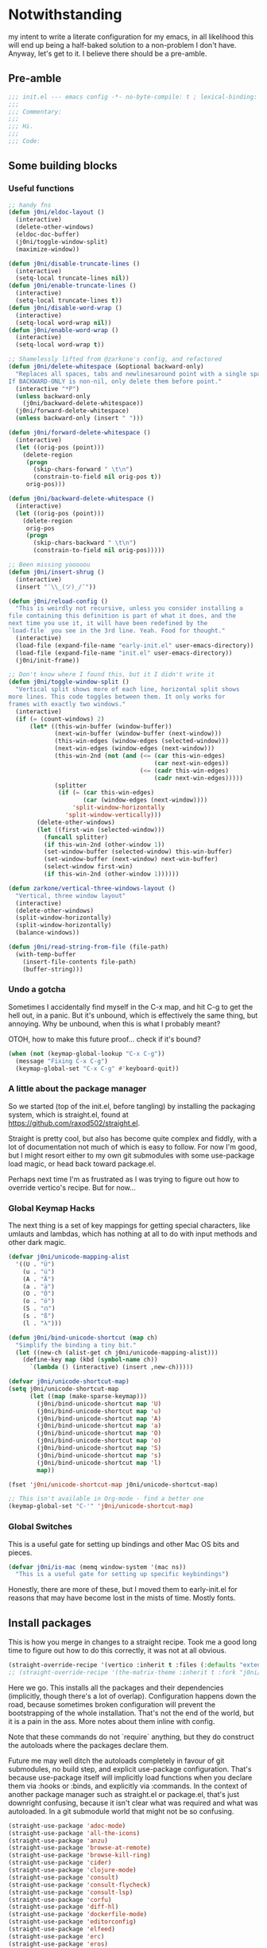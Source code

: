 * Notwithstanding
my intent to write a literate configuration for my emacs, in all likelihood this will end up being a half-baked solution to a non-problem I don't have. Anyway, let's get to it. I believe there should be a pre-amble.

** Pre-amble

#+begin_src emacs-lisp
;;; init.el --- emacs config -*- no-byte-compile: t ; lexical-binding: t; -*-
;;;
;;; Commentary:
;;;
;;; Hi.
;;;
;;; Code:
#+end_src

** Some building blocks

*** Useful functions

#+begin_src emacs-lisp
;; handy fns
(defun j0ni/eldoc-layout ()
  (interactive)
  (delete-other-windows)
  (eldoc-doc-buffer)
  (j0ni/toggle-window-split)
  (maximize-window))

(defun j0ni/disable-truncate-lines ()
  (interactive)
  (setq-local truncate-lines nil))
(defun j0ni/enable-truncate-lines ()
  (interactive)
  (setq-local truncate-lines t))
(defun j0ni/disable-word-wrap ()
  (interactive)
  (setq-local word-wrap nil))
(defun j0ni/enable-word-wrap ()
  (interactive)
  (setq-local word-wrap t))

;; Shamelessly lifted from @zarkone's config, and refactored
(defun j0ni/delete-whitespace (&optional backward-only)
  "Replaces all spaces, tabs and newlinesaround point with a single space.
If BACKWARD-ONLY is non-nil, only delete them before point."
  (interactive "*P")
  (unless backward-only
    (j0ni/backward-delete-whitespace))
  (j0ni/forward-delete-whitespace)
  (unless backward-only (insert " ")))

(defun j0ni/forward-delete-whitespace ()
  (interactive)
  (let ((orig-pos (point)))
    (delete-region
     (progn
       (skip-chars-forward " \t\n")
       (constrain-to-field nil orig-pos t))
     orig-pos)))

(defun j0ni/backward-delete-whitespace ()
  (interactive)
  (let ((orig-pos (point)))
    (delete-region
     orig-pos
     (progn
       (skip-chars-backward " \t\n")
       (constrain-to-field nil orig-pos)))))

;; Been missing yooooou
(defun j0ni/insert-shrug ()
  (interactive)
  (insert "¯\\_(ツ)_/¯"))

(defun j0ni/reload-config ()
  "This is weirdly not recursive, unless you consider installing a
file containing this definition is part of what it does, and the
next time you use it, it will have been redefined by the
`load-file` you see in the 3rd line. Yeah. Food for thought."
  (interactive)
  (load-file (expand-file-name "early-init.el" user-emacs-directory))
  (load-file (expand-file-name "init.el" user-emacs-directory))
  (j0ni/init-frame))

;; Don't know where I found this, but it I didn't write it
(defun j0ni/toggle-window-split ()
  "Vertical split shows more of each line, horizontal split shows
more lines. This code toggles between them. It only works for
frames with exactly two windows."
  (interactive)
  (if (= (count-windows) 2)
      (let* ((this-win-buffer (window-buffer))
             (next-win-buffer (window-buffer (next-window)))
             (this-win-edges (window-edges (selected-window)))
             (next-win-edges (window-edges (next-window)))
             (this-win-2nd (not (and (<= (car this-win-edges)
                                         (car next-win-edges))
                                     (<= (cadr this-win-edges)
                                         (cadr next-win-edges)))))
             (splitter
              (if (= (car this-win-edges)
                     (car (window-edges (next-window))))
                  'split-window-horizontally
                'split-window-vertically)))
        (delete-other-windows)
        (let ((first-win (selected-window)))
          (funcall splitter)
          (if this-win-2nd (other-window 1))
          (set-window-buffer (selected-window) this-win-buffer)
          (set-window-buffer (next-window) next-win-buffer)
          (select-window first-win)
          (if this-win-2nd (other-window 1))))))

(defun zarkone/vertical-three-windows-layout ()
  "Vertical, three window layout"
  (interactive)
  (delete-other-windows)
  (split-window-horizontally)
  (split-window-horizontally)
  (balance-windows))

(defun j0ni/read-string-from-file (file-path)
  (with-temp-buffer
    (insert-file-contents file-path)
    (buffer-string)))
#+end_src

*** Undo a gotcha

Sometimes I accidentally find myself in the C-x map, and hit C-g to get the hell out, in a panic. But it's unbound, which is effectively the same thing, but annoying. Why be unbound, when this is what I probably meant?

OTOH, how to make this future proof... check if it's bound?

#+begin_src emacs-lisp
(when (not (keymap-global-lookup "C-x C-g"))
  (message "Fixing C-x C-g")
  (keymap-global-set "C-x C-g" #'keyboard-quit))
#+end_src

*** A little about the package manager

So we started (top of the init.el, before tangling) by installing the packaging system, which is straight.el, found at https://github.com/raxod502/straight.el.

Straight is pretty cool, but also has become quite complex and fiddly, with a lot of documentation not much of which is easy to follow. For now I'm good, but I might resort either to my own git submodules with some use-package load magic, or head back toward package.el.

Perhaps next time I'm as frustrated as I was trying to figure out how to override vertico's recipe. But for now...

*** Global Keymap Hacks

The next thing is a set of key mappings for getting special characters, like umlauts and lambdas, which has nothing at all to do with input methods and other dark magic.

#+begin_src emacs-lisp
(defvar j0ni/unicode-mapping-alist
  '((U . "Ü")
    (u . "ü")
    (A . "Ä")
    (a . "ä")
    (O . "Ö")
    (o . "ö")
    (S . "ẞ")
    (s . "ß")
    (l . "λ")))

(defun j0ni/bind-unicode-shortcut (map ch)
  "Simplify the binding a tiny bit."
  (let ((new-ch (alist-get ch j0ni/unicode-mapping-alist)))
    (define-key map (kbd (symbol-name ch))
      `(lambda () (interactive) (insert ,new-ch)))))

(defvar j0ni/unicode-shortcut-map)
(setq j0ni/unicode-shortcut-map
      (let ((map (make-sparse-keymap)))
        (j0ni/bind-unicode-shortcut map 'U)
        (j0ni/bind-unicode-shortcut map 'u)
        (j0ni/bind-unicode-shortcut map 'A)
        (j0ni/bind-unicode-shortcut map 'a)
        (j0ni/bind-unicode-shortcut map 'O)
        (j0ni/bind-unicode-shortcut map 'o)
        (j0ni/bind-unicode-shortcut map 'S)
        (j0ni/bind-unicode-shortcut map 's)
        (j0ni/bind-unicode-shortcut map 'l)
        map))

(fset 'j0ni/unicode-shortcut-map j0ni/unicode-shortcut-map)

;; This isn't available in Org-mode - find a better one
(keymap-global-set "C-'" 'j0ni/unicode-shortcut-map)
#+end_src

*** Global Switches

This is a useful gate for setting up bindings and other Mac OS bits and pieces.

#+begin_src emacs-lisp
(defvar j0ni/is-mac (memq window-system '(mac ns))
  "This is a useful gate for setting up specific keybindings")
#+end_src

Honestly, there are more of these, but I moved them to early-init.el for reasons that may have become lost in the mists of time. Mostly fonts.

** Install packages

This is how you merge in changes to a straight recipe. Took me a good long time to figure out how to do this correctly, it was not at all obvious.

#+begin_src emacs-lisp
(straight-override-recipe '(vertico :inherit t :files (:defaults "extensions/*.el")))
;; (straight-override-recipe '(the-matrix-theme :inherit t :fork "j0ni/matrix-emacs-theme"))
#+end_src

Here we go. This installs all the packages and their dependencies (implicitly, though there's a lot of overlap). Configuration happens down the road, because sometimes broken configuration will prevent the bootstrapping of the whole installation. That's not the end of the world, but it is a pain in the ass. More notes about them inline with config.

Note that these commands do not `require` anything, but they do construct the autoloads where the packages declare them.

Future me may well ditch the autoloads completely in favour of git submodules, no build step, and explicit use-package configuration. That's because use-package itself will implicitly load functions when you declare them via :hooks or :binds, and explicitly via :commands. In the context of another package manager such as straight.el or package.el, that's just downright confusing, because it isn't clear what was required and what was autoloaded. In a git submodule world that might not be so confusing.

#+begin_src emacs-lisp
(straight-use-package 'adoc-mode)
(straight-use-package 'all-the-icons)
(straight-use-package 'anzu)
(straight-use-package 'browse-at-remote)
(straight-use-package 'browse-kill-ring)
(straight-use-package 'cider)
(straight-use-package 'clojure-mode)
(straight-use-package 'consult)
(straight-use-package 'consult-flycheck)
(straight-use-package 'consult-lsp)
(straight-use-package 'corfu)
(straight-use-package 'diff-hl)
(straight-use-package 'dockerfile-mode)
(straight-use-package 'editorconfig)
(straight-use-package 'elfeed)
(straight-use-package 'erc)
(straight-use-package 'eros)
(straight-use-package 'exec-path-from-shell)
(straight-use-package 'expand-region)
(straight-use-package 'fennel-mode)
(straight-use-package 'find-file-in-project)
(straight-use-package 'flycheck)
(straight-use-package 'flycheck-eldev)
(straight-use-package 'geiser)
(straight-use-package 'geiser-chez)
(straight-use-package 'geiser-chicken)
(straight-use-package 'geiser-guile)
(straight-use-package 'ggtags)
(straight-use-package 'git-timemachine)
(straight-use-package 'graphql-mode)
(straight-use-package 'gruvbox-theme)
(straight-use-package 'haskell-mode)
(straight-use-package 'hl-todo)
(straight-use-package 'ibuffer-vc)
(straight-use-package 'idle-highlight)
(straight-use-package 'inf-clojure)
(straight-use-package 'inf-ruby)
(straight-use-package 'json-mode)
(straight-use-package 'lsp-mode)
(straight-use-package 'lsp-ui)
(straight-use-package 'lua-mode)
(straight-use-package 'key-chord)
(straight-use-package 'magit)
(straight-use-package 'marginalia)
(straight-use-package 'markdown-mode)
(straight-use-package 'mct)
(straight-use-package 'minions)
(straight-use-package 'modus-themes)
(straight-use-package 'monroe)
(straight-use-package 'move-text)
(straight-use-package 'olivetti)
(straight-use-package 'orderless)
(straight-use-package 'org-roam)
(straight-use-package 'org-super-agenda)
(straight-use-package 'paredit)
(straight-use-package 'pinentry)
(straight-use-package 'psc-ide)
(straight-use-package 'purescript-mode)
(straight-use-package 'racket-mode)
(straight-use-package 'rainbow-delimiters)
(straight-use-package 'rainbow-mode)
(straight-use-package 'rbenv)
(straight-use-package 'restclient)
(straight-use-package 'ruby-mode)
(straight-use-package 'rust-mode)
(straight-use-package 'rustic)
(straight-use-package 'simple-httpd)
(straight-use-package 'sly)
(straight-use-package 'sly-asdf)
(straight-use-package 'sly-macrostep)
(straight-use-package 'sly-quicklisp)
(straight-use-package 'switch-window)
(straight-use-package 'telega)
(straight-use-package 'the-matrix-theme)
(straight-use-package 'typescript-mode)
(straight-use-package 'undo-fu)
(straight-use-package 'undo-fu-session)
(straight-use-package 'vertico)
(straight-use-package 'volatile-highlights)
(straight-use-package 'web-mode)
(straight-use-package 'which-key)
(straight-use-package 'yaml-mode)
(straight-use-package 'yasnippet)
#+end_src

** Baseline Emacs Configuration

This is where the config starts, and the following are all based on built-in functionality.

I dislike super long lines, but I do not care much for obsolete terminals, so 80 columns is silly.

#+begin_src emacs-lisp
(setq whitespace-line-column 100)
(setq whitespace-style '(face trailing lines-tail tabs))
(add-hook 'prog-mode-hook #'whitespace-mode)
#+end_src

I don't understand why conf mode (ini, toml, etc) doesn't have matched parens, I mean, you don't ever just open a paren in them do you?

#+begin_src emacs-lisp
(add-hook 'conf-mode-hook #'electric-pair-local-mode)
#+end_src

Modern emacs can be built with native just-in-time compilation built in. Straight will kick off AOT compilation of anything that's loaded (or at least I think it's straight), which happens asynchronously via the (native-compile-async) command. I very rarely care to watch that happen, and I *definitely* don't care to have it pop up in a split while emacs is starting up, or indeed any time I open a file with a mode that has yet to be natively compiled.

So, begin suppressive actions:

#+begin_src emacs-lisp
(setq warning-suppress-types '((comp)))
#+end_src

These are mostly settings that emacs considers to be "customizations".

#+begin_src emacs-lisp
(setq epa-pinentry-mode 'loopback)
(setq inhibit-startup-screen t)
(setq auto-revert-verbose t)
(setq vc-follow-symlinks t)
(setq find-file-suppress-same-file-warnings t)
(setq comint-prompt-read-only t)
(setq select-enable-clipboard t)
(setq select-enable-primary t)
(setq uniquify-buffer-name-style 'forward)
(setq save-interprogram-paste-before-kill t)
(setq compilation-always-kill t)
(setq compilation-ask-about-save nil)
(setq apropos-do-all t)
(setq mouse-yank-at-point t)
(setq save-place-file (concat user-emacs-directory ".places"))
(setq backup-directory-alist `(("." . ,(concat user-emacs-directory ".backups"))))
(setq enable-local-variables t) ;; :all
(setq confirm-kill-emacs nil)
(setq sentence-end-double-space nil)
(setq delete-old-versions t)
(setq version-control t)
(setq custom-safe-themes t)
(setq mouse-wheel-progressive-speed t)              ; accelerate scrolling
(setq shr-color-visible-luminance-min 90)
(advice-add #'shr-colorize-region
            :around (defun shr-no-colorise-region (&rest ignore)))

;; gotta find the berlin coords
;; 43.67066, -79.30211 - location
;; (setq calendar-longitude 43.67066)
;; (setq calendar-latitude -79.30211)
;; (setq calendar-location-name "Toronto")
#+end_src

Configure keyboard for MacOS. This repurposes:

: ; - alt             -> meta
: ; - right alt       -> same as left (meta)
: ; - left command    -> meta
: ; - right command   -> super
: ; - function key    -> ignore

#+begin_src emacs-lisp
(when j0ni/is-mac
  (setq ns-alternate-modifier 'meta)
  (setq ns-right-alternate-modifier 'left)
  (setq ns-command-modifier 'meta)
  (setq ns-right-command-modifier 'super)
  (setq ns-function-modifier 'none))
#+end_src

Pick a browser based on OS. I recently added the `gnu/linux` clause to try to make more use of eww. It isn't great, but it can be tamed (see shr-color setting above). My only fear is that I'll waste a use-once URL by accident due to some missing functionality. Meh.

#+begin_src emacs-lisp
(setq-default browse-url-browser-function
              (cl-case system-type
                ((darwin macos) 'browse-url-default-macosx-browser)
                ((gnu/linux) 'eww-browse-url)
                (t 'browse-url-default-browser)))
#+end_src

Maybe if I didn't do this, I'd make fewer rash decisions.

#+begin_src emacs-lisp
(defalias 'yes-or-no-p 'y-or-n-p)
#+end_src

I mean, we do live in this world now.

#+begin_src emacs-lisp
(set-language-environment "UTF-8")
(set-terminal-coding-system 'utf-8)
(set-keyboard-coding-system 'utf-8)
(set-buffer-file-coding-system 'utf-8)
(set-file-name-coding-system 'utf-8)
(prefer-coding-system 'utf-8)
#+end_src

Pixel scroll settings are amazing, and even though I've been using emacs build from mainline for ages I totally didn't know about it. Because that's the kind of bleeding edge life I lead. One of pointless risks, taken without regard to any potential benefits or even stopping to see what they might be.

#+begin_src emacs-lisp
(pixel-scroll-precision-mode 1)
#+end_src

Be less of a jerk (sorry everyone around me is now speaking and seeing double entendres, I can't help it).

#+begin_src emacs-lisp
(setq scroll-step 0)
(setq scroll-margin 2)
(setq auto-window-vscroll nil)
;; be sure to set this to 0 in any auto-scrolling buffers
(setq scroll-conservatively 100000)
(setq scroll-preserve-screen-position t)
(setq next-screen-context-lines 3)
#+end_src

Some emacs droppings are more annoying than they are useful. And some things I'm not sure I understand...?

#+begin_src emacs-lisp
(setq create-lockfiles nil)
(setq redisplay-dont-pause t)
(setq disabled-command-function nil)
#+end_src

Ah the alert bell, how irritating are you? But this is a nice alternative, taken directly from the emacs wiki.

#+begin_src emacs-lisp
(defun flash-mode-line ()
  (invert-face 'mode-line)
  (run-with-timer 0.1 nil #'invert-face 'mode-line))

(setq visible-bell nil)
(setq ring-bell-function 'flash-mode-line)
#+end_src

Tabs. Tab should not insert tabs. Tab should indent, and ideally only to the correct location. Fuck Haskell.

Tabs should not be 8 characters wide, but they are, and if you don't let them be, many things will become horrible. Go is horrible, so there is no contradiction there.

We should absolutely not use tabs for indentation though, so make sure we never do.

#+begin_src emacs-lisp
(setq-default indent-tabs-mode nil)
(setq-default tab-width 8)
(setq indent-tabs-mode nil)
(setq require-final-newline t)
#+end_src

This, like pixel scrolling, is something I didn't know I was missing.

#+begin_src emacs-lisp
(delete-selection-mode 1)
#+end_src

More cosmetic tweaks, more agreeable defaults, and some things I don't understand.

#+begin_src emacs-lisp
(setq load-prefer-newer t)
(setq highlight-nonselected-windows nil)
(setq kill-buffer-query-functions nil)
(setq-default cache-long-scans t)
(setq-default word-wrap nil)
(setq-default indicate-buffer-boundaries 'left)
(setq-default fill-column 80)
(setq-default line-spacing 0)
(setq-default truncate-lines t)
(setq resize-mini-windows t)
(setq completion-show-help nil)
#+end_src

I've used projectile for a long time, but it seems like project.el is actually entirely capable of supporting my use cases. So I'm using that now mostly without extra configuration. However the questionnaire I have to peruse and fill out when I pick a project is annoying, and I would like to just go ahead and choose a file.

#+begin_src emacs-lisp
(setq project-switch-commands 'project-find-file)
#+end_src

Because I honestly don't care about anyone else. That's what ?w=1 is for.

#+begin_src emacs-lisp
(add-hook 'before-save-hook #'delete-trailing-whitespace)
#+end_src

Start a few global essentials.

#+begin_src emacs-lisp
(dolist (mode '(electric-indent-mode
                show-paren-mode
                save-place-mode
                size-indication-mode
                global-hl-line-mode
                column-number-mode
                winner-mode
                global-auto-revert-mode))
  (funcall mode 1))
#+end_src

Kill a couple of less essential globals.

#+begin_src emacs-lisp
(blink-cursor-mode -1)
(remove-hook 'minibuffer-setup-hook 'winner-save-unconditionally)
#+end_src

Because sometimes I want to live without consult:

#+begin_src emacs-lisp
(recentf-mode 1)
(keymap-global-set "C-x M-f" #'recentf-open-files)
#+end_src

Dired. I am not really sure that I get it.

#+begin_src emacs-lisp
(put 'dired-find-alternate-file 'disabled nil)

;; always delete and copy recursively
(setq dired-recursive-deletes 'always)
(setq dired-recursive-copies 'always)

;; if there is a dired buffer displayed in the next window, use its
;; current subdir, instead of the current subdir of this dired buffer
(setq dired-dwim-target t)

;; enable some really cool extensions like C-x C-j (dired-jump)
(require 'dired-x)
#+end_src

Proced, which I recently discovered in bbatsov's dotfiles. It's a nice enough process table and editor.

#+begin_src emacs-lisp
(keymap-global-set "C-x P" #'proced)
#+end_src

Some bindings I've come to depend on. I'm genuinely trying to scale down these kinds of customisations where I have probably been stomping on binds I have never ever experienced before.

#+begin_src emacs-lisp
(keymap-set lisp-mode-shared-map "C-c C-k" #'eval-buffer)

(dolist (binding
         '(("C-x C-r" . revert-buffer)
           ("C-x |" . j0ni/toggle-window-split)
           ("C-c ." . j0ni/delete-whitespace)
           ("C-c s" . j0ni/insert-shrug)
           ("C-=" . text-scale-increase)
           ("C--" . text-scale-decrease)))
  (keymap-global-set (car binding) (cdr binding)))
#+end_src

Command history for the minibuffer. Invaluable intell.

#+begin_src emacs-lisp
(setq savehist-save-minibuffer-history t)
(setq history-length 10000)
(setq history-delete-duplicates t)

(savehist-mode 1)
#+end_src

Time and date, and battery, for the modeline.

#+begin_src emacs-lisp
(setq display-time-format "%Y-%m-%d %H:%M")
(setq display-time-24hr-format t)
(setq display-time-day-and-date nil)
(setq display-time-interval 15)
(setq display-time-default-load-average nil)
(setq zoneinfo-style-world-list
      '(("America/Los_Angeles" "San Francisco")
        ("America/New_York" "Toronto")
        ("Europe/London" "London")
        ("Europe/Berlin" "Berlin")
        ("Asia/Hong_Kong" "Hong Kong")
        ("Asia/Tokyo" "Tokyo")))

(display-time-mode 1)
;; (display-battery-mode 1)
#+end_src

A little configuration for xref, which is honesly mostly totally fine.

#+begin_src emacs-lisp
(setq xref-marker-ring-length 64)
(setq xref-show-xrefs-function 'xref--show-xref-buffer) ; default
(setq xref-show-definitions-function 'xref-show-definitions-completing-read)
#+end_src

Eldoc tweaks to make it less intrusive. The first is mostly for eglot which means well, but is kind of janky.

#+begin_src emacs-lisp
;; (setq eldoc-echo-area-use-multiline-p nil)
(setq eldoc-echo-area-prefer-doc-buffer t)
#+end_src

Thats the end of the baseline emacs configuration.

** Completion
This gets a special section for having so much to configure.
*** Minibuffer setup

#+begin_src emacs-lisp
(add-hook 'minibuffer-setup-hook #'cursor-intangible-mode)

(setq minibuffer-completion-confirm 'confirm)
;; [ ... ] instead of (default ...
(setq minibuffer-eldef-shorten-default t)
;; I think this is bad for my impulsive fingers
(setq enable-recursive-minibuffers t)
;; it shouldn't be disallowed
(setq minibuffer-scroll-window t)

;; Do not allow the cursor in the minibuffer prompt
(setq minibuffer-prompt-properties
      '(read-only t cursor-intangible t face minibuffer-prompt))

;; at least show us where we are if we're recursed
(minibuffer-depth-indicate-mode 1)

(minibuffer-electric-default-mode 1)
(file-name-shadow-mode 1)
#+end_src

*** Builtin completion configuration

Not all of this is respected by various different systems I try out and switch between. Worth keeping it all though, so it's there when I inevitably switch to the thing that has it wrong.

#+begin_src emacs-lisp
(setq completion-ignore-case t)
(setq read-file-name-completion-ignore-case t)
(setq read-buffer-completion-ignore-case t)
(setq completion-cycle-threshold 3)
(setq completions-detailed t)
(setq completions-format 'one-column)
(setq completion-show-inline-help nil)

(setq-default tab-always-indent 'complete)
(setq-default tab-first-completion 'word-or-paren-or-punct)
#+end_src

These define the completion algorithms used in general, and in each separate context. The list of overrides is non-exhaustive, and I cannot find any way of figuring out what all the keys should be.

Note that the way this works is, the first of these to return anything is used. So as you narrow, it may fall through the list. For this reason, there's no point in (for example) putting flex at the front, because it will always return a superset of substring. You get the drift. Confusing but a fair bit of control.

Of course, fido-mode completely ignores these settings.

#+begin_src emacs-lisp
;; (setq completion-styles '(basic substring initials partial-completion flex))

;; (setq completion-category-overrides
;;       '((buffer (styles . (basic substring partial-completion)))
;;         (file (styles . (initials basic partial-completion)))
;;         (unicode-name (styles . (basic substring)))
;;         (project-file (styles . (substring partial-completion)))
;;         (xref-location (styles . (substring)))
;;         (info-menu (styles . (basic substring)))
;;         (symbol-help (styles . (basic shorthand substring)))
;;         (consult-line (styles . (basic substring)))))
#+end_src

Using orderless, this all means NOTHING.

#+begin_src emacs-lisp
(setq completion-styles '(basic substring initials flex partial-completion orderless))
(setq completion-category-defaults nil)
(setq completion-category-overrides
      '((buffer (styles . (orderless)))
        (file (styles . (initials partial-completion orderless)))
        (unicode-name (styles . (orderless)))
        (project-file (styles . (orderless)))
        (xref-location (styles . (orderless)))
        (info-menu (styles . (orderless)))
        (symbol-help (styles . (orderless)))
        (consult-line (styles . (orderless)))))
#+end_src

More orderless configuration. From MCT docs, I finally understand why putting orderless at the end of the list of completion-styles works. Basically, hit space and it's the only one that will continue to match.

#+begin_src emacs-lisp
(let ((map minibuffer-local-completion-map))
  (define-key map (kbd "SPC") nil)
  (define-key map (kbd "?") nil))
#+end_src

*** Extra builtins
**** Hippie Expand

#+begin_src emacs-lisp
(require 'hippie-exp)
(setq hippie-expand-try-functions-list
      '(try-expand-dabbrev
        try-expand-dabbrev-all-buffers
        try-expand-dabbrev-from-kill
        try-complete-file-name-partially
        try-complete-file-name
        try-expand-all-abbrevs
        try-expand-list
        try-expand-line
        try-complete-lisp-symbol-partially
        try-complete-lisp-symbol))

;; Swap M-/ and C-M-/
(keymap-global-set "M-/" #'hippie-expand)
(keymap-global-set "s-/" #'hippie-expand)
(keymap-global-set "C-M-/" #'hippie-expand)
#+end_src

**** Abbrev

#+begin_src emacs-lisp
(require 'abbrev)
(setq save-abbrevs 'silently)
(setq-default abbrev-mode t)
#+end_src

*** Vertico
A fast vertical minibuffer manager which mostly plays nice with builtin stuff. Moreso than many - all but MCT, I dare say.

#+begin_src emacs-lisp
;; (setq straight-recipe-overrides nil)
;; (vertico-mode 1)
;; this
;; (vertico-unobtrusive-mode 1)
;; or this
;; (vertico-buffer-mode 1)
;; (setq vertico-buffer-display-action
;;       '(display-buffer-below-selected
;;         display-buffer-at-bottom))
;; but not both

;; (keymap-set vertico-map "RET" #'vertico-directory-enter)
;; (keymap-set vertico-map "C-j" #'vertico-directory-enter)
;; (keymap-set vertico-map "DEL" #'vertico-directory-delete-char)
;; (keymap-set vertico-map "M-DEL" #'vertico-directory-delete-word)
;; (add-hook 'rfn-eshadow-update-overlay-hook #'vertico-directory-tidy)
#+end_src

*** MCT
This is Prot's close-to-emacs-metal system. I like it, but it isn't quite polished enough. Every so often I give it another shot, and just now it got a release so why the hell not.

#+begin_src emacs-lisp
(require 'mct)

(setq mct-completion-window-size '(15 . 15))
(setq mct-remove-shadowed-file-name t)
(setq mct-hide-completion-mode-line nil)
(setq mct-show-completion-line-numbers nil)
(setq mct-apply-completion-stripes nil)

(setq mct-minimum-input 3)
(setq mct-live-update-delay 0.3)
(setq mct-completions-format 'one-column)

(setq mct-completion-passlist
      '(;; Some commands
        imenu
        Info-goto-node
        Info-index
        Info-menu
        vc-retrieve-tag
        ;; Some completion categories
        project-file
        xref-location
        file
        buffer
        consult-location))

;; Alternatively - specify the window placement in more detail
;;
;; (setq mct-display-buffer-action
;;       (quote ((display-buffer-reuse-window
;;                display-buffer-in-side-window)
;;               (side . left)
;;               (slot . 99)
;;               (window-width . 0.3))))

(add-hook 'completion-list-mode-hook (lambda () (setq-local global-hl-line-mode nil)))

(keymap-set mct-minibuffer-completion-list-map "C-j" #'mct-complete-and-exit)
(keymap-set mct-minibuffer-local-completion-map "C-j" #'mct-complete-and-exit)
(keymap-set mct-minibuffer-local-filename-completion-map "C-j" #'mct-complete-and-exit)

(mct-minibuffer-mode 1)
(mct-region-mode 1)
#+end_src

*** Completion in Region

This is a bit previous - I should generalize it and move it up into the consult configuration. But the principle is one I'd like to get used to. Out-of-buffer completion, with the regular completion system, whatever that may be. So we do this:

#+begin_src emacs-lisp
;; (setq completion-in-region-function
;;       (lambda (&rest args)
;;         (apply (if vertico-mode
;;                    #'consult-completion-in-region
;;                  #'completion--in-region)
;;                args)))
#+end_src

Except when it collides with rustic, which I haven't managed to fix up. So try something else.

Corfu. Why this and not company? Better integration, no special independent invocation (completion-at-point does not invoke company, so there are frequent collisions.

#+begin_src emacs-lisp
(require 'corfu)
;; (corfu-global-mode 1)

(setq corfu-cycle t)                   ;; Enable cycling for `corfu-next/previous'
(setq corfu-auto nil)                  ;; Auto completion
(setq corfu-commit-predicate nil)      ;; Do not commit selected candidates on next input
;; (setq corfu-quit-at-boundary t)     ;; Automatically quit at word boundary
;; (setq corfu-quit-no-match t)        ;; Automatically quit if there is no match
;; (setq corfu-preview-current nil)    ;; Disable current candidate preview
;; (setq corfu-preselect-first nil)    ;; Disable candidate preselection
;; (setq corfu-echo-documentation nil) ;; Disable documentation in the echo area
;; (setq corfu-scroll-margin 5)        ;; Use scroll margin
#+end_src

This is cool, straight from the corfu wiki, it seems to do what I have always expected but never happens.

#+begin_src emacs-lisp
(defun corfu-beginning-of-prompt ()
  "Move to beginning of completion input."
  (interactive)
  (corfu--goto -1)
  (goto-char (car completion-in-region--data)))

(defun corfu-end-of-prompt ()
  "Move to end of completion input."
  (interactive)
  (corfu--goto -1)
  (goto-char (cadr completion-in-region--data)))

(define-key corfu-map [remap move-beginning-of-line] #'corfu-beginning-of-prompt)
(define-key corfu-map [remap move-end-of-line] #'corfu-end-of-prompt)
#+end_src

Another potentially useful hack - move the completion into the minibuffer on demand.

#+begin_src emacs-lisp
(defun corfu-move-to-minibuffer ()
  (interactive)
  (let ((completion-extra-properties corfu--extra)
        completion-cycle-threshold completion-cycling)
    (apply #'consult-completion-in-region completion-in-region--data)))
(keymap-set corfu-map "M-m" #'corfu-move-to-minibuffer)
#+end_src

*** Marginalia

Marginalia adds a bunch of metadata annotations to completions, which are portable across builtin completion functionality as well as things like vertico. Mostly handy info, occasionally just line filler.

#+begin_src
(marginalia-mode 1)
#+end_src

** Package Configuration

*** ibuffer

OK I lied a bit. ibuffer is built-in, but ibuffer-vc is not, and I wanted to keep this all together.

#+begin_src emacs-lisp
;; ibuffer looks much nicer than the default view
(require 'ibuffer)

(setq ibuffer-expert t)
(setq ibuffer-display-summary nil)
(setq ibuffer-use-other-window nil)
(setq ibuffer-show-empty-filter-groups nil)
(setq ibuffer-movement-cycle nil)
(setq ibuffer-default-sorting-mode 'filename/process)
(setq ibuffer-use-header-line t)
(setq ibuffer-default-shrink-to-minimum-size nil)
;; (setq ibuffer-saved-filter-groups nil)
(setq ibuffer-old-time 72)

(keymap-global-set "C-x C-b" #'ibuffer)

(require 'vc)
(require 'ibuffer-vc)

(setq ibuffer-formats
      '((mark modified read-only vc-status-mini
              " " (name 18 18 :left :elide)
              " " (size 9 -1 :right)
              " " (mode 16 16 :left :elide)
              " " (vc-status 16 16 :left)
              " " filename-and-process)
        (mark modified read-only vc-status-mini
              " " (name 18 18 :left :elide)
              " " (size 9 -1 :right)
              " " (mode 16 16 :left :elide)
              " " (vc-status 16 16 :left)
              " " vc-relative-file)))


(defun j0ni/ibuffer-vc-hook ()
  (ibuffer-auto-mode 1)
  (ibuffer-vc-set-filter-groups-by-vc-root)
  (unless (eq ibuffer-sorting-mode 'recency)
    (ibuffer-do-sort-by-recency)))

;; (remove-hook 'ibuffer-hook #'j0ni/ibuffer-vc-hook)
(add-hook 'ibuffer-hook #'j0ni/ibuffer-vc-hook)
#+end_src

*** Key chords

#+begin_src emacs-lisp
(key-chord-mode 1)

(with-eval-after-load 'key-chord
  (key-chord-define-global "df" #'previous-window-any-frame)
  (key-chord-define-global "jk" #'next-window-any-frame)
  (key-chord-define-global ";'" #'j0ni/unicode-shortcut-map)
  (key-chord-define prog-mode-map "[]" #'display-line-numbers-mode))
#+end_src

*** Flymake

Flymake holds the promise of being just enough. But then there's some tunable missing, or something else just rudely installs flycheck and switches it on without asking. So for now, configure it and leave it off.

#+begin_src emacs-lisp
(require 'flymake)
(setq flymake-fringe-indicator-position 'right-fringe)
(setq flymake-no-changes-timeout nil)
(setq flymake-start-on-flymake-mode t)
(setq flymake-start-on-save-buffer t)
;; (add-hook 'prog-mode-hook #'flymake-mode)
#+end_src

*** Flycheck

This is another thing that should have been an improvement to existing emacs.

#+begin_src emacs-lisp
(setq flycheck-indication-mode 'right-fringe)
(setq flycheck-check-syntax-automatically '(save mode-enabled))

(setq flycheck-checker-error-threshold nil)
(setq flycheck-idle-change-delay nil)
(setq flycheck-display-errors-delay nil)
(setq flycheck-idle-buffer-switch-delay nil)

(setq-default flycheck-emacs-lisp-load-path 'inherit)

(setq flycheck-disabled-checkers '(emacs-lisp-checkdoc))
#+end_src

Switch it on.

#+begin_src emacs-lisp
(add-hook 'prog-mode-hook #'flycheck-mode)
(require 'consult-flycheck)
#+end_src

*** Consult

Consult - handy featureful commands, sometimes too noisy

#+begin_src emacs-lisp
(require 'consult)

(consult-customize
 consult-ripgrep consult-git-grep consult-grep consult-theme consult-buffer
 consult-bookmark consult-recent-file consult-xref consult-locate
 consult--source-recent-file consult--source-project-recent-file
 consult--source-bookmark
 :preview-key (kbd "M-.")
 :group nil)

;; default value
(setq consult-async-min-input 3)

;; search map
(dolist (binding '(;; search map
                   ("M-s f" . consult-find)
                   ("M-s F" . consult-locate)
                   ("M-s g" . consult-grep)
                   ("M-s G" . consult-git-grep)
                   ("M-s r" . consult-ripgrep)
                   ("M-s l" . consult-line)
                   ("M-s L" . consult-line-multi)
                   ("M-s m" . consult-multi-occur)
                   ("M-s k" . consult-keep-lines)
                   ("M-s u" . consult-focus-lines)
                   ;; goto map
                   ("M-g e" . consult-compile-error)
                   ("M-g f" . consult-flycheck)
                   ;; ("M-g f" . consult-flymake)
                   ("M-g g" . consult-goto-line)
                   ;; ("M-g M-g" . consult-goto-line)
                   ("M-g o" . consult-org-heading)
                   ("M-g m" . consult-mark)
                   ("M-g k" . consult-global-mark)
                   ("M-g i" . consult-imenu)
                   ("M-g I" . consult-imenu-multi)
                   ("M-s e" . consult-isearch-history)
                   ;; extras, which stomp on command commands
                   ("C-c h" . consult-history)
                   ("C-c m" . consult-mode-command)
                   ("C-c b" . consult-bookmark)
                   ("C-c k" . consult-kmacro)
                   ;; C-x bindings (ctl-x-map)
                   ("C-x M-:" . consult-complex-command)
                   ("C-x b" . consult-buffer)
                   ("C-x 4 b" . consult-buffer-other-window)
                   ("C-x 5 b" . consult-buffer-other-frame)
                   ;; no idea what registers are for, I will read about it :P
                   ("M-#" . consult-register-load)
                   ("M-'" . consult-register-store) ;; orig. abbrev-prefix-mark (unrelated)
                   ("C-M-#" . consult-register)))
  (keymap-global-set (car binding) (cdr binding)))

;; this is better than isearch
(keymap-global-set "C-s" #'consult-line)

(add-hook 'completion-list-mode-hook #'consult-preview-at-point-mode)

;; This adds thin lines, sorting and hides the mode line of the window.
(advice-add #'register-preview :override #'consult-register-window)
;; find the project root
(with-eval-after-load 'project
  (setq consult-project-root-function (lambda () (cdr (project-current)))))
;; when multiple result types are collected in one completion set, hit this key
;; to subset to only those of the type at point.
(setq consult-narrow-key "<")
#+end_src

*** LSP

Language Server Protocol, a Microsoft invention, is providing a common interface for a bunch of languages that are otherwise not so well supported. It's also proving useful in some other well supported modes like clojure and rust.

#+begin_src emacs-lisp
(require 'lsp-mode)
#+end_src

LSP tries to switch on company-mode, and it's fiddly to prevent. This apparently is how you do it (from the corfu github wiki).

#+begin_src emacs-lisp
(setq lsp-completion-provider :none)

(defun j0ni/setup-lsp-completion ()
  (setf (alist-get 'styles (alist-get 'lsp-capf completion-category-defaults))
        '(orderless)))

(add-hook 'lsp-completion-mode-hook #'j0ni/setup-lsp-completion)
#+end_src

Rust setup for lsp, which is honestly the main use case.

#+begin_src emacs-lisp
(setq lsp-keymap-prefix "C-c l")

(setq lsp-rust-server 'rust-analyzer)

(setq lsp-rust-analyzer-cargo-watch-command "clippy")
(setq lsp-rust-clippy-preference "on")

(setq lsp-rust-analyzer-import-merge-behaviour "none")
(setq lsp-rust-analyzer-server-display-inlay-hints t)
(setq lsp-rust-analyzer-display-chaining-hints t)
(setq lsp-rust-analyzer-display-parameter-hints t)
(setq lsp-rust-analyzer-proc-macro-enable t)

(setq lsp-rust-analyzer-import-granularity "item")
#+end_src

Extras, UI stuff that I mostly don't use, and some per-buffer local overrides.

#+begin_src emacs-lisp
(require 'lsp-ui)
(require 'consult-lsp)

;; default is t
(setq lsp-enable-folding nil)
;; default is t
(setq lsp-eldoc-enable-hover t)
;; default is t
(setq lsp-enable-on-type-formatting t)
;; default is t
(setq lsp-before-save-edits nil)
;; default is t
(setq lsp-completion-enable t)
;; default is t
(setq lsp-enable-symbol-highlighting t)

(add-hook 'lsp-mode-hook #'yas-minor-mode)
(add-hook 'lsp-mode-hook #'lsp-ui-mode)
(add-hook 'lsp-managed-mode-hook
          (lambda ()
            ;; turn off idle highlight, let lsp do it...maybe
            (setq-local idle-highlight-timer nil)))
#+end_src

*** Rust
I am loving this language more and more.

Rust mode can do most of the things.

#+begin_src emacs-lisp
(add-hook 'rust-mode-hook #'lsp)
(add-hook 'rust-mode-hook #'electric-pair-local-mode)
#+end_src

Rustic mode is layered on top, but I'm not sure what it brings.

#+begin_src emacs-lisp
(setq rustic-lsp-client 'lsp-mode)
(rustic-flycheck-setup)

(add-hook 'rustic-mode-hook #'rustic-doc-mode)

(setq rustic-spinner-type 'moon)
(setq rustic-format-trigger nil)

(setq rustic-lsp-server 'rust-analyzer)
(setq rustic-lsp-format t)
(setq rustic-test-arguments "-- --nocapture")

;; (rustic-doc-setup)
#+end_src

*** Find File in Project

ffip setup

#+begin_src emacs-lisp
(require 'find-file-in-project)
(setq ffip-use-rust-fd t)
(keymap-global-set "C-c f" #'find-file-in-project-by-selected)
#+end_src

*** IRC - ERC and RCIRC

**** Shared config

#+begin_src emacs-lisp
(defvar j0ni/irc-auth-spec nil)
(setq j0ni/srht-sasl-pass
      (funcall (plist-get (car (auth-source-search :host "chat.sr.ht")) :secret)))
#+end_src

**** rcirc

#+begin_src emacs-lisp
(require 'rcirc)
(setq rcirc-debug-flag t)
(setq rcirc-server-alist
      '(("chat.sr.ht"
         :nick "joni"
         :user-name "j0ni@tynan-rcirc"
         :full-name "Joni Voidshrieker"
         :port 6697
         :encryption tls
         :channels nil)))

(setq rcirc-authinfo `(("chat.sr.ht" sasl "joni" ,j0ni/srht-sasl-pass)))

(defun rcirc-handler-AUTHENTICATE (process _cmd _args _text)
  "Respond to authentication request.
PROCESS is the process object for the current connection."
  (rcirc-send-string
   process
   "AUTHENTICATE"
   (base64-encode-string
    ;; use connection user-name
    (concat "\0" (nth 3 rcirc-connection-info)
            "\0" (rcirc-get-server-password rcirc-server))
    t)))

(defun j0ni/rcirc-remove-suffix (STR)
  "Remove suffixes from STR."
  (save-match-data
    (if (string-match "/[[:alpha:]]+?\\'" str)
        (substring str 0 (match-beginning 0))
      str)))

(setq rcirc-nick-filter #'identity)
(setq rcirc-channel-filter #'identity)
#+end_src

**** erc

ERC, needs a patch for sasl

#+begin_src emacs-lisp
(require 'erc)
(require 'erc-sasl)
(require 'erc-imenu)
(require 'bandali-erc)

(setq erc-format-query-as-channel-p t)
(setq erc-current-nick-highlight-type 'nick)
(setq erc-keywords '())
(setq erc-track-exclude-types '("JOIN" "PART" "QUIT" "NICK" "MODE"))
(setq erc-track-use-faces t)
(setq erc-track-faces-priority-list
      '(erc-current-nick-face erc-keyword-face))
(setq erc-track-priority-faces-only 'all)
(setq erc-email-userid "j0ni@tynan-erc/irc.libera.chat")

(defun j0ni/connect-srht-bouncer ()
  (interactive)
  (erc-tls
   :server "chat.sr.ht"
   :port "6697"
   :nick "j0ni"
   :full-name "Joni"
   :password j0ni/srht-sasl-pass))

(defun j0ni/reset-erc-track-mode ()
  "Stole this whole from John Wiegley's dotemacs."
  (interactive)
  (setq erc-modified-channels-alist nil)
  (erc-modified-channels-update)
  (erc-modified-channels-display)
  (force-mode-line-update))
#+end_src

*** Undo-fu

undo-fu, ripped from doom

#+begin_src emacs-lisp
(setq undo-fu-allow-undo-in-region t)
(dolist (binding
         `(("C-_"    . ,#'undo-fu-only-undo)
           ("C-/"    . ,#'undo-fu-only-undo)
           ("C-z"    . ,#'undo-fu-only-undo)
           ("<undo>" . ,#'undo-fu-only-undo)
           ("C-x u"  . ,#'undo-fu-only-undo)
           ("M-_"    . ,#'undo-fu-only-redo)
           ("C-M-z"  . ,#'undo-fu-only-redo)))
  (keymap-global-set (car binding) (cdr binding)))

(global-undo-fu-session-mode 1)
#+end_src

*** exec-path-from-shell

This is a bit clumsy, but it works

#+begin_src emacs-lisp
(defvar j0ni/exec-path-from-shell-completed nil "Stop this happening repeatedly.")
(when (and (not j0ni/exec-path-from-shell-completed)
           (memq window-system '(mac ns x pgtk)))
  (exec-path-from-shell-initialize)
  (exec-path-from-shell-copy-env "SSH_AUTH_SOCK")
  (setq j0ni/exec-path-from-shell-completed t))
#+end_src

*** Highlight TODO Mode

#+begin_src emacs-lisp
(global-hl-todo-mode 1)
#+end_src

*** Volatile Highlights

#+begin_src emacs-lisp
(volatile-highlights-mode 1)
#+end_src

*** Themes!
**** Modus Themes

By Prot the Spectacular.

#+begin_src emacs-lisp
(require 'modus-themes)

(setq modus-themes-bold-constructs t)
(setq modus-themes-italic-constructs nil)
;; (setq modus-themes-syntax '(yellow-comments))
(setq modus-themes-syntax '())
(setq modus-themes-fringes nil)
(setq modus-themes-hl-line '(underline neutral))
(setq modus-themes-completions 'opinionated)
(setq modus-themes-scale-headings t)
(setq modus-themes-mode-line '(accented))
(setq modus-themes-paren-match '(intense bold underline))

(modus-themes-load-themes)

;; (load-theme 'modus-operandi t)
(load-theme 'modus-vivendi t)
#+end_src

**** The Matrix

Weirdly, this is speaking to me at the moment.

#+begin_src emacs-lisp
;; (require 'the-matrix-theme)
;; (load-theme 'the-matrix t)
#+end_src

**** Gruvbox

#+begin_src emacs-lisp
;; (load-theme 'gruvbox-dark-hard t)
#+end_src

*** Rainbow Mode

This is for turning the background of all the color strings (e.g. "#ff3700") into the actual color which is IMMENSELY helpful but only when you need it. Otherwise it is awful, and pulls you right out of flow.

#+begin_src emacs-lisp
(keymap-global-set "C-c r" #'rainbow-mode)
#+end_src

*** Rainbow Delimiters Mode

This on the other hand is super useful inside of any lisp code - most of the time themes make good use of it.

#+begin_src emacs-lisp
(add-hook 'paredit-mode-hook #'rainbow-delimiters-mode)
#+end_src

*** Diff Highlight Mode

This provides better functionality than the various git gutters, and also makes use of vc and integrates with magit. What's not to love. Well, the live version can sometimes slow typing responsiveness right down, so leave that switched off.

#+begin_src emacs-lisp
(global-diff-hl-mode 1)
#+end_src

*** Git Time Machine

This can be useful, but not often enough to have a binding.

#+begin_src emacs-lisp
(require 'git-timemachine)
#+end_src

*** Expand Region

Super simple alternative to text objects, that vim users go on about.

#+begin_src emacs-lisp
(keymap-global-set "C-x C-x" #'er/expand-region)
#+end_src

*** Anzu

For counting isearch results - mode-line highlighter.

#+begin_src emacs-lisp
(global-anzu-mode 1)
#+end_src

*** Browse Kill Ring

#+begin_src emacs-lisp
(browse-kill-ring-default-keybindings)
#+end_src

*** Magit

#+begin_src emacs-lisp
(setq magit-diff-refine-hunk t)
(setq magit-bury-buffer-function #'magit-mode-quit-window)

(keymap-global-set "C-x g" #'magit-status)
(keymap-global-set "C-x M-g" #'magit-dispatch-popup)
#+end_src

Diff Highlight Mode loaded when the global mode is enabled above. Magit hopefully won't load until first invoked.

#+begin_src emacs-lisp
(with-eval-after-load 'magit
  (progn
    (add-hook 'magit-pre-refresh-hook #'diff-hl-magit-pre-refresh)
    (add-hook 'magit-post-refresh-hook #'diff-hl-magit-post-refresh)))
#+end_src

*** Idle highlight mode

#+begin_src emacs-lisp
(add-hook 'prog-mode-hook #'idle-highlight)
#+end_src

*** Paredit

Because it may be ass code but it is the best at what it does.

: ;;; Useful knowledge, might deserve some extra binds
:
: ;; C-M-n forward-list Move forward over a parenthetical group
: ;; C-M-p backward-list Move backward over a parenthetical group
: ;; C-M-f forward-sexp Move forward over a balanced expression
: ;; C-M-b backward-sexp Move backward over a balanced expression
: ;; C-M-k kill-sexp Kill balanced expression forward
: ;; C-M-SPC mark-sexp Put the mark at the end of the sexp.

#+begin_src emacs-lisp
;; yer basic lisps
(add-hook 'emacs-lisp-mode-hook #'paredit-mode)
(add-hook 'lisp-mode-hook #'paredit-mode)
(add-hook 'scheme-mode-hook #'paredit-mode)

(with-eval-after-load 'paredit
  (progn
    (keymap-set paredit-mode-map "C-M-s" #'paredit-splice-sexp)
    (keymap-set paredit-mode-map "M-s" nil)))
#+end_src

Other modes are hooked in their own configurations.

*** Scheme

**** Geiser

This is a general purpose slime/sly-ish mode for schemes.

#+begin_src emacs-lisp
(add-hook 'scheme-mode-hook #'geiser-mode)
(add-hook 'geiser-repl-mode-hook #'paredit-mode)

(require 'geiser-chez)
(require 'geiser-chicken)
#+end_src

**** Racket

Racket on the other hand does much better with its own mode and its builtin repl. So we don't hook it for geiser mode, nor do we load the geiser plugin.

#+begin_src emacs-lisp
(add-hook 'racket-mode-hook #'paredit-mode)
#+end_src

*** Which Key

Pop up a minibuffer help window thingy with key binds in it after pausing for a couple seconds post mod prefix.

#+begin_src emacs-lisp
(which-key-mode 1)
#+end_src

*** Window Switcher

Like avy, but a bit smaller? Or something.

#+begin_src emacs-lisp
(require 'switch-window)
(setq switch-window-shortcut-style 'qwerty)
(setq switch-window-shortcut-appearance 'text)
(setq switch-window-auto-resize-window nil)
(setq switch-window-background t)
(setq switch-window-default-window-size 0.8)
(switch-window-mouse-mode 1)
(keymap-global-set "C-x o" #'switch-window)
#+end_src

*** Web mode and webbish stuff

Some of the shit we just have to have, unsightly though it may be.

#+begin_src emacs-lisp
(setq web-mode-markup-indent-offset 2)
(setq web-mode-js-indent-offset 2)
(setq web-mode-script-padding 0)
(setq web-mode-code-indent-offset 2)
(setq web-mode-css-indent-offset 2)
(add-to-list 'auto-mode-alist '("\\.vue\\'" . web-mode))
(add-to-list 'auto-mode-alist '("\\.svelte\\'" . web-mode))
(add-to-list 'auto-mode-alist '("\\.phtml\\'" . web-mode))
(add-to-list 'auto-mode-alist '("\\.erb\\'" . web-mode))
(add-to-list 'auto-mode-alist '("\\.tpl\\.php\\'" . web-mode))
(add-to-list 'auto-mode-alist '("\\.jsp\\'" . web-mode))
(add-to-list 'auto-mode-alist '("\\.as[cp]x\\'" . web-mode))
(add-to-list 'auto-mode-alist '("\\.erb\\'" . web-mode))
(add-to-list 'auto-mode-alist '("\\.rjs\\'" . web-mode))
(add-to-list 'auto-mode-alist '("\\.mustache\\'" . web-mode))
(add-to-list 'auto-mode-alist '("\\.djhtml\\'" . web-mode))
(add-to-list 'auto-mode-alist '("\\.html\\'" . web-mode))
#+end_src

*** ASCII Doc
#+begin_src emacs-lisp
(add-to-list 'auto-mode-alist '("\\.adoc\\'" . adoc-mode))
#+end_src

*** Common Lisp - Sly

For common lisp, this is most likely the successor to slime.

#+begin_src emacs-lisp
(setq sly-default-lisp "sbcl")
(setq inferior-lisp-program "sbcl")
#+end_src

*** Clojure

OK, I recently acquired this knowledge for switching between cider and inf-clojure without having to comment things out and restart, so here are the functions for unplugging whatever is in first.

I should spend some time generalizing this into a toggle.

#+begin_src emacs-lisp
(defun j0ni/unhook-cider ()
  "Use this to unfuck clojure buffers when switching live from
CIDER to inf-clojure."
  (interactive)
  (remove-hook 'clojure-mode-hook #'cider-mode)
  (add-hook 'clojure-mode-hook #'inf-clojure-minor-mode)
  (seq-doseq (buffer (buffer-list))
    (with-current-buffer buffer
      (when (bound-and-true-p cider-mode)
        (cider-mode -1)
        (inf-clojure-minor-mode 1)))))

(defun j0ni/unhook-inf-clojure ()
  "Use this to unfuck clojure buffers when switching live from
inf-clojure to CIDER."
  (interactive)
  (remove-hook 'clojure-mode-hook #'inf-clojure-minor-mode)
  (add-hook 'clojure-mode-hook #'cider-mode)
  (seq-doseq (buffer (buffer-list))
    (with-current-buffer buffer
      (when (bound-and-true-p inf-clojure-minor-mode)
        (inf-clojure-minor-mode -1)
        (cider-mode 1)))))
#+end_src

Some harmless inf-clojure setup

#+begin_src emacs-lisp
(add-hook 'inf-clojure-mode-hook #'turn-on-eldoc-mode)
(add-hook 'inf-clojure-mode-hook #'paredit-mode)
#+end_src

Start off with cider for now.

#+begin_src emacs-lisp
(setq cider-repl-display-help-banner nil)
(setq cider-use-fringe-indicators nil)
(dolist (hook '(clojure-mode-hook
                clojurec-mode-hook
                clojurescript-mode-hook
                clojurex-mode-hook))
  (add-hook hook #'cider-mode)
  (add-hook hook #'paredit-mode)
  (add-hook hook #'subword-mode)
  ;; (add-hook hook (lambda () (setq-local lsp-eldoc-enable-hover nil)))
  ;; (add-hook hook #'lsp)
  )
#+end_src

*** Lua and Fennel

#+begin_src emacs-lisp
(setq monroe-detail-stacktraces t)

(add-hook 'fennel-mode-hook #'monroe-interaction-mode)
(add-hook 'fennel-mode-hook #'paredit-mode)
#+end_src

*** Ruby

#+begin_src emacs-lisp
(add-hook 'ruby-mode-hook #'flycheck-mode)
(setq rbenv-show-active-ruby-in-modeline nil)
(global-rbenv-mode 1)
(add-hook 'ruby-mode-hook #'rbenv-use-corresponding)
#+end_src

*** C/C++

I spent a lot more time on this than I ever spent writing C or C++.

#+begin_src emacs-lisp
(require 'ggtags)
(add-hook 'c-mode-common-hook
          (lambda ()
            (when (derived-mode-p 'c-mode 'c++-mode 'java-mode)
              (setq-local imenu-create-index-function #'ggtags-build-imenu-index)
              (setq-local hippie-expand-try-functions-list
                          (cons 'ggtags-try-complete-tag hippie-expand-try-functions-list))
              (ggtags-mode 1))))

(keymap-set ggtags-mode-map "C-c g s" 'ggtags-find-other-symbol)
(keymap-set ggtags-mode-map "C-c g h" 'ggtags-view-tag-history)
(keymap-set ggtags-mode-map "C-c g r" 'ggtags-find-reference)
(keymap-set ggtags-mode-map "C-c g f" 'ggtags-find-file)
(keymap-set ggtags-mode-map "C-c g c" 'ggtags-create-tags)
(keymap-set ggtags-mode-map "C-c g u" 'ggtags-update-tags)

(keymap-set ggtags-mode-map "M-," 'pop-tag-mark)
#+end_src

*** Markdown

#+begin_src emacs-lisp
(add-hook 'markdown-mode-hook #'visual-line-mode)
#+end_src

*** Purescript

#+begin_src emacs-lisp
(add-hook 'purescript-mode-hook #'turn-on-purescript-indentation)
(add-hook 'purescript-mode-hook #'psc-ide-mode)
#+end_src

*** Typescript

#+begin_src emacs-lisp
(add-hook 'typescript-mode-hook #'lsp)
#+end_src

*** Evaluation overlays

This renders eval results in-buffer at the end of the eval'd expression. Honestly I've forgotten what life was like before this feature.

#+begin_src emacs-lisp
(eros-mode 1)
#+end_src

*** Org Mode

Org was installed and required before tangling this file, but I believe we can spare a duplicate, since it is a caching operation (or it better be).

#+begin_src emacs-lisp
(require 'org)
(require 'org-agenda)
(require 'org-clock)


(keymap-global-set "C-c c" #'org-capture)
(keymap-global-set "C-c a" #'org-agenda)

(setq org-startup-indented t)

;; fix up encryption - not sure I want this
;; (org-crypt-use-before-save-magic)

;; make it short to start with
(setq org-startup-folded t)

;; where things live
(setq org-directory "~/Dropbox/OrgMode/")

;; Set agenda file(s)
(setq org-agenda-files (list (expand-file-name "void.org" org-directory)
                             (expand-file-name "org-roam" org-directory)
                             (expand-file-name "berlin.org" org-directory)
                             (expand-file-name "shrieks.org" org-directory)
                             (expand-file-name "journal.org" org-directory)))
(setq org-agenda-span 14)

;; Since the very beginning I've had this, to address a problem I no longer
;; have: prevent org-mode hijacking arrow keys so I can navigate the buffer
;; using arrow keys. So lets not, and see how it goes.
;; (setq org-replace-disputed-keys t)

;; set our own todo keywords
(setq org-todo-keywords
      '((sequence "TODO(t!)" "WAITING(w!)" "PAUSED(p!)" "|" "DONE(d@)" "ABANDONED(a@)")))

(setq org-tag-persistent-alist
      '((home . ?h)
        (sanity . ?s)
        (rachel . ?r)
        (lauren . ?l)
        (ari . ?a)
        (grace . ?g)
        (family . ?f)
        (self . ?m)))

;; switch quickly
(setq org-use-fast-todo-selection 'expert)
(setq org-priority-default ?C)
(setq org-log-done 'note)
(setq org-log-into-drawer t)
(setq org-special-ctrl-a/e t)
(setq org-special-ctrl-k t)
(setq org-use-speed-commands t)
(setq org-clock-persist t)

;; extra indentation
(setq org-adapt-indentation t)

;; Let's have pretty source code blocks
(setq org-src-preserve-indentation t)

;; This is ignored if `org-src-preserve-indentation` is set
;; (setq org-edit-src-content-indentation 0)

(setq org-src-tab-acts-natively t)
(setq org-src-fontify-natively t)
(setq org-confirm-babel-evaluate nil)
(setq org-default-notes-file (concat org-directory "/void.org"))
(setq org-capture-templates
      `(("j" "Journal" entry (file+olp+datetree ,(concat org-directory "/journal.org"))
         "* %T\n%?\n\n%a")
        ("s" "Shriek" entry (file+headline ,(concat org-directory "/shrieks.org") "Shrieks")
         "* %T\n%?\n")
        ("t" "Task" entry (file+headline ,(concat org-directory "/void.org") "Inbox")
         "* TODO %?\n  %a\n%i")
        ("b" "BP Journal" entry (file+olp+datetree ,(concat org-directory "/bp.org") "Blood Pressure")
         "* %T\n** Systolic: %^{systolic}\n** Diastolic: %^{diastolic}\n** Pulse: %^{pulse}\n** Notes\n%?\n")))

(defun j0ni/org-mode-hook ()
  ;; org exporting stuff
  (require 'ox-publish)
  ;; org-capture - for inserting into date based trees
  (require 'org-datetree)
  ;; needed for structure templates (<s-TAB etc)
  (require 'org-tempo)
  (org-clock-persistence-insinuate)
  (visual-line-mode 1)
  (add-hook 'before-save-hook 'org-update-all-dblocks nil 'local-only))

(add-hook 'org-mode-hook #'j0ni/org-mode-hook)
(add-hook 'org-capture-mode-hook #'j0ni/org-mode-hook)

(require 'org-habit)
#+end_src

**** Org publish configuration

#+begin_src emacs-lisp
(setq org-publish-project-alist
      `(("notwithstanding"
         :base-directory ,user-emacs-directory
         :publishing-directory ,user-emacs-directory
         :publishing-function org-md-publish-to-md)))
#+end_src

**** Super Agenda \o/

#+begin_src emacs-lisp
(setq org-super-agenda-groups '((:auto-dir-name t)))
(add-hook 'org-agenda-mode-hook #'org-super-agenda-mode)
#+end_src

**** Org Roam

#+begin_src emacs-lisp
;; (setq org-roam-v2-ack t)
(setq org-roam-directory (expand-file-name "org-roam" org-directory))

(org-roam-db-autosync-mode 1)
#+end_src

*** ELFeed - RSS Reader

#+begin_src emacs-lisp
(setq elfeed-feeds '("https://pluralistic.net/feed/"
                     "https://theguardian.com/rss"
                     "https://www.space.com/feeds/all"
                     "https://www.sciencedaily.com/rss/all.xml"
                     "https://spectrum.ieee.org/feeds/feed.rss"
                     "https://journals.plos.org/plosbiology/feed/atom"
                     "http://feeds.feedburner.com/pnas/UJrK?format=xml"
                     "https://www.alternet.org/feeds/feed.rss"
                     "https://www.democracynow.org/democracynow.rss"
                     "https://www.anarchistnews.org/rss.xml"
                     "https://www.anarchistfederation.net/feed/"
                     "https://www.no-gods-no-masters.com/blog/rss"
                     "https://taz.de/!p4608;rss/"
                     "https://taz.de/Schwerpunkt-Klimawandel/!t5008262;rss/"
                     "https://berline.rs/feed.xml"))
#+end_src

*** Telega

Because of course Telegram in Emacs, in Russian.

#+begin_src emacs-lisp
(require 'telega)
(add-hook 'telega-chat-mode-hook #'visual-line-mode)
(add-hook 'telega-chat-mode-hook #'telega-mode-line-mode)
(add-hook 'telega-chat-mode-hook #'telega-notifications-mode)
#+end_src

*** Minions

Remove the annoying mode list

#+begin_src emacs-lisp
(minions-mode 1)
(keymap-global-set "C-x C-m" #'minions-minor-modes-menu)
#+end_src

*** Icons

Icons for noisy modes, milk for the morning cake.

#+begin_src emacs-lisp
(eval-when-compile
  '(all-the-icons-install-fonts))
#+end_src

*** Haskell

#+begin_src emacs-lisp
(add-hook 'haskell-mode-hook #'electric-pair-mode)
(add-hook 'haskell-mode-hook #'subword-mode)
(add-hook 'haskell-mode-hook #'interactive-haskell-mode)
(add-hook 'haskell-mode-hook #'haskell-doc-mode)
#+end_src

*** Olivetti Mode

Declutter the screen - good for big screens, laptop doesn't care.

#+begin_src emacs-lisp
(setq olivetti-body-width 120)
#+end_src

*** Move Text

I remember this from Netbeans!

#+begin_src emacs-lisp
(keymap-global-set "M-S-<up>" #'move-text-up)
(keymap-global-set "M-S-<down>" #'move-text-down)
#+end_src

*** Set all the fonts one last time

#+begin_src emacs-lisp
(j0ni/init-frame)
#+end_src

*** Mu 4 Emacs

Mu4e isn't packaged in the usual way, it gets installed as part of the `mu` system package, or I install it from source.

Either way, this is flaky as hell and almost always needs tweaking for a new OS. I should make a more generic function to prioritize possible locations and pick the first it finds. TODO

#+begin_src emacs-lisp
(defvar j0ni/mu4e-path nil "Find a mu4e client to run")

(if j0ni/is-mac
    (setq j0ni/mu4e-path "/usr/local/share/emacs/site-lisp/mu/mu4e")
  (setq j0ni/mu4e-path "/usr/local/share/emacs/site-lisp/mu4e"))
(setq j0ni/mu4e-path "/usr/share/emacs/site-lisp/mu4e")
(add-to-list 'load-path j0ni/mu4e-path)

(require 'mu4e)

(defun j0ni/mu4e-bookmark (sub-maildir days char)
  (list (concat "date:" days "d..now AND (maildir:/" sub-maildir
                "/INBOX OR maildir:/" sub-maildir "/sent-mail) AND NOT flag:trashed")
        (concat "Last " days " days (" sub-maildir ")")
        char))

(setq mu4e-decryption-policy t
      mu4e-update-interval nil
      mu4e-index-update-in-background nil
      mu4e-get-mail-command "true"
      mu4e-hide-index-messages t
      mu4e-confirm-quit nil
      mu4e-use-fancy-chars nil ;; they actually look shit
      mu4e-headers-sort-direction 'ascending
      mu4e-headers-skip-duplicates t
      mu4e-change-filenames-when-moving t
      mu4e-headers-hide-predicate nil
      mu4e-headers-include-related t
      mu4e-split-view nil
      mu4e-headers-fields '((:human-date . 12)
                            (:flags . 6)
                            (:mailing-list . 16)
                            (:from-or-to . 25)
                            (:thread-subject))
      mu4e-compose-complete-only-after "2012-01-01"
      mu4e-compose-signature "In this world / we walk on the roof of hell / gazing at flowers\n    - Kobayashi Issa\n\nhttps://j0ni.ca ~ https://keybase.io/j0ni"
      mu4e-view-show-addresses t
      mm-inline-large-images 'resize
      message-send-mail-function 'smtpmail-send-it
      sendmail-program "/usr/bin/msmtp"
      message-sendmail-f-is-evil t
      message-sendmail-extra-arguments '("--read-envelope-from")
      message-kill-buffer-on-exit t
      mail-user-agent 'mu4e-user-agent
      message-citation-line-function 'message-insert-formatted-citation-line
      message-citation-line-format "On %a, %d %b %Y at %T %z, %f wrote:"
      mu4e-personal-addresses '("j@lollyshouse.ca"
                                "hi@mhcat.ca"
                                "jonathan.irving@gmail.com"
                                "j0ni@fastmail.com"
                                "joni@well.com"
                                "j0ni@protonmail.com"
                                "jon@arity.ca")
      mml-secure-openpgp-signers '("D6346AC6D110409636A0DBF4F7F645B8CE3F8FA3")
      mml-secure-openpgp-sign-with-sender nil
      mu4e-context-policy 'pick-first
      mu4e-contexts
      (list (make-mu4e-context
             :name "Fastmail"
             :enter-func (lambda ()
                           (when (mu4e-running-p)
                             (mu4e-update-mail-and-index nil))
                           (mu4e-message "Switching to Fastmail context"))
             :match-func (lambda (msg)
                           (when msg
                             (string-match-p "^/Fastmail" (mu4e-message-field msg :maildir))))
             :vars `((user-mail-address . "j@lollyshouse.ca")
                     (user-full-name . "Jon Irving")
                     (mu4e-sent-messages-behavior . sent)
                     (mu4e-sent-folder . "/Fastmail/sent-mail")
                     (mu4e-trash-folder . "/Fastmail/trash")
                     (mu4e-drafts-folder . "/Fastmail/drafts")
                     (mu4e-refile-folder . "/Fastmail/all-mail")
                     (mu4e-maildir-shortcuts . (("/Fastmail/INBOX" . ?i)
                                                ("/Fastmail/sent-mail" . ?s)
                                                ("/Fastmail/drafts" . ?d)
                                                ("/Fastmail/trash" . ?t)))
                     (mu4e-bookmarks . ,(list (j0ni/mu4e-bookmark "Fastmail" "7" ?w)
                                              (j0ni/mu4e-bookmark "Fastmail" "30" ?m)))
                     (smtpmail-smtp-user . "j0ni@fastmail.com")
                     (smtpmail-smtp-server . "smtp.fastmail.com")
                     (smtpmail-smtp-service . 587)
                     (smtpmail-stream-type . starttls)))
            (make-mu4e-context
             :name "Well"
             :enter-func (lambda ()
                           (when (mu4e-running-p)
                             (mu4e-update-mail-and-index nil))
                           (mu4e-message "Switching to the Well context"))
             :match-func (lambda (msg)
                           (when msg
                             (string-match-p "^/Well" (mu4e-message-field msg :maildir))))
             :vars `((user-mail-address . "joni@well.com")
                     (user-full-name . "Jon Irving")
                     (mu4e-sent-messages-behavior . sent)
                     (mu4e-sent-folder . "/Well/Sent")
                     (mu4e-trash-folder . "/Well/Trash")
                     (mu4e-drafts-folder . "/Well/Drafts")
                     (mu4e-refile-folder . "/Well/Archive")
                     (mu4e-maildir-shortcuts . (("/Well/INBOX" . ?i)
                                                ("/Well/Sent" . ?s)
                                                ("/Well/Drafts" . ?d)
                                                ("/Well/Trash" . ?t)
                                                ("/Well/Archive" . ?a)))
                     (mu4e-bookmarks . ,(list (j0ni/mu4e-bookmark "Well" "7" ?w)
                                              (j0ni/mu4e-bookmark "Well" "30" ?m)))
                     (smtpmail-smtp-user . "joni")
                     (smtpmail-smtp-server . "iris.well.com")
                     (smtpmail-smtp-service . 587)
                     (smtpmail-stream-type . starttls)))))

(add-hook 'message-mode-hook #'turn-on-auto-fill)
(add-hook 'message-mode-hook #'mml-secure-message-sign-pgpmime)
#+end_src

*** Crypto setup

#+begin_src emacs-lisp
(setq auth-source-debug t)
(epa-file-enable)

(setenv "GPG_AGENT_INFO" nil) ;; use emacs pinentry

(setq epa-pinentry-mode 'loopback)
(setq epg-pinentry-mode 'loopback)

(pinentry-start t) ;; don't complain if its already running
#+end_src

*** Editorconfig
Because I guess it's nice to play well with others. Dang that hurts to write.

But unless you do a thorough job configuring this, it seems to prevent other setup from occurring, which is unacceptable. So not for now.

#+begin_src emacs-lisp
;; (editorconfig-mode 1)
#+end_src

*** Custom file configuration

So this is all done declaratively above using setq. However there is an advantage to using the customization feature when packages declare defcustoms, and that is that there can be callbacks associated with setting a customization. It may be that I go back to a use-package based config, in which case I will switch all the customizations to the :custom keyword settings, which is the best of both worlds.

Or, I might figure out how to manually use the configuration macros - but I suspect they need to occur literally once only, so I'd need a huge form wrapped around all this.

#+begin_src emacs-lisp
(setq custom-file (expand-file-name "custom.el" user-emacs-directory))

(when (file-exists-p custom-file)
  ;; don't (load custom-file)
  (warn "There are customization settings in custom.el - give it a gander"))
#+end_src

** Footnotes

There aren't any footnotes.
